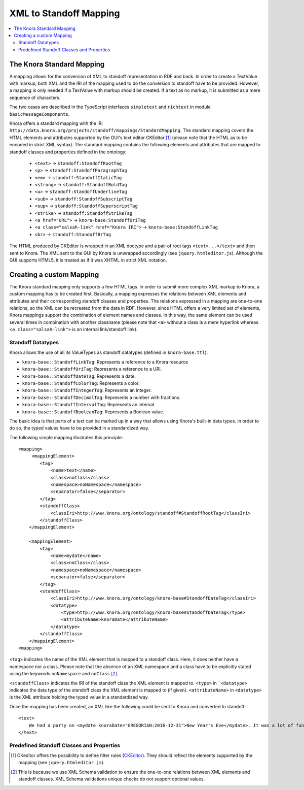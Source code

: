 .. Copyright © 2015 Lukas Rosenthaler, Benjamin Geer, Ivan Subotic,
   Tobias Schweizer, André Kilchenmann, and André Fatton.

   This file is part of Knora.

   Knora is free software: you can redistribute it and/or modify
   it under the terms of the GNU Affero General Public License as published
   by the Free Software Foundation, either version 3 of the License, or
   (at your option) any later version.

   Knora is distributed in the hope that it will be useful,
   but WITHOUT ANY WARRANTY; without even the implied warranty of
   MERCHANTABILITY or FITNESS FOR A PARTICULAR PURPOSE.  See the
   GNU Affero General Public License for more details.

   You should have received a copy of the GNU Affero General Public
   License along with Knora.  If not, see <http://www.gnu.org/licenses/>.

.. _XML-to-standoff-mapping:

XML to Standoff Mapping
=======================

.. contents:: :local:

**************************
The Knora Standard Mapping
**************************

A mapping allows for the conversion of XML to standoff representation in RDF and back. In order to create a TextValue with markup, both XML and the IRI of the mapping used to do the conversion to standoff have to be provided.
However, a mapping is only needed if a TextValue with markup should be created. If a text as no markup, it is submitted as a mere sequence of characters.

The two cases are described in the TypeScript interfaces ``simpletext`` and ``richtext`` in module ``basicMessageComponents``.

Knora offers a standard mapping with the IRI ``http://data.knora.org/projects/standoff/mappings/StandardMapping``. The standard mapping covers the HTML elements and attributes supported by the GUI's text editor CKEditor [1]_
(please note that the HTML as to be encoded in strict XML syntax). The standard mapping contains the following elements and attributes that are mapped to standoff classes and properties defined in the ontology:

 - ``<text>`` -> ``standoff:StandoffRootTag``
 - ``<p>`` -> ``standoff:StandoffParagraphTag``
 - ``<em>`` -> ``standoff:StandoffItalicTag``
 - ``<strong>`` -> ``standoff:StandoffBoldTag``
 - ``<u>`` -> ``standoff:StandoffUnderlineTag``
 - ``<sub>`` -> ``standoff:StandoffSubscriptTag``
 - ``<sup>`` -> ``standoff:StandoffSuperscriptTag``
 - ``<strike>`` -> ``standoff:StandoffStrikeTag``
 - ``<a href="URL">`` -> ``knora-base:StandoffUriTag``
 - ``<a class="salsah-link" href="Knora IRI">`` -> ``knora-base:StandoffLinkTag``
 - ``<br>`` -> ``standoff:StandoffBrTag``

The HTML produced by CKEditor is wrapped in an XML doctype and a pair of root tags ``<text>...</text>`` and then sent to Knora. The XML sent to the GUI by Knora is unwrapped accordingly (see ``jquery.htmleditor.js``).
Although the GUI supports HTML5, it is treated as if it was XHTML in strict XML notation.

*************************
Creating a custom Mapping
*************************

The Knora standard mapping only supports a few HTML tags. In order to submit more complex XML markup to Knora, a custom mapping has to be created first.
Basically, a mapping expresses the relations between XML elements and attributes and their corresponding standoff classes and properties.
The relations expressed in a mapping are one-to-one relations, so the XML can be recreated from the data in RDF. However, since HTML offers a very limited set of elements, Knora mappings support the combination of element names
and classes. In this way, the same element can be used several times in combination with another classname (please note that ``<a>`` without a class is a mere hyperlink whereas ``<a class="salsah-link">`` is an internal link/standoff link).

------------------
Standoff Datatypes
------------------

Knora allows the use of all its ValueTypes as standoff datatypes (defined in ``knora-base.ttl``):

- ``knora-base::StandoffLinkTag``: Represents a reference to a Knora resource
- ``knora-base::StandoffUriTag``: Represents a reference to a URI.
- ``knora-base::StandoffDateTag``: Represents a date.
- ``knora-base::StandoffColorTag``: Represents a color.
- ``knora-base::StandoffIntegerTag``: Represents an integer.
- ``knora-base::StandoffDecimalTag``: Represents a number with fractions.
- ``knora-base::StandoffIntervalTag``: Represents an interval.
- ``knora-base::StandoffBooleanTag``: Represents a Boolean value.

The basic idea is that parts of a text can be marked up in a way that allows using Knora's built-in data types. In order to do so, the typed values have to be provided in a standardized way.

The following simple mapping illustrates this principle::

    <mapping>
         <mappingElement>
            <tag>
                <name>text</name>
                <class>noClass</class>
                <namespace>noNamespace</namespace>
                <separator>false</separator>
            </tag>
            <standoffClass>
                <classIri>http://www.knora.org/ontology/standoff#StandoffRootTag</classIri>
            </standoffClass>
        </mappingElement>

        <mappingElement>
            <tag>
                <name>mydate</name>
                <class>noClass</class>
                <namespace>noNamespace</namespace>
                <separator>false</separator>
            </tag>
            <standoffClass>
                <classIri>http://www.knora.org/ontology/knora-base#StandoffDateTag</classIri>
                <datatype>
                    <type>http://www.knora.org/ontology/knora-base#StandoffDateTag</type>
                    <attributeName>knoraDate</attributeName>
                </datatype>
            </standoffClass>
        </mappingElement>
    <mapping>

``<tag>`` indicates the name of the XML element that is mapped to a standoff class. Here, it does neither have a namespace nor a class.
Please note that the absence of an XML namespace and a class have to be explicitly stated using the keywords ``noNamespace`` and ``noClass`` [2]_.

``<standoffClass>`` indicates the IRI of the standoff class the XML element is mapped to.
``<type>`` in ```<datatype>`` indicates the data type of the standoff class the XML element is mapped to (if given).
``<attributeName>`` in ``<datatype>`` is the XML attribute holding the typed value in a standardized way.

Once the mapping has been created, an XML like the following could be sent to Knora and converted to standoff::

    <text>
        We had a party on <mydate knoraDate="GREGORIAN:2016-12-31">New Year's Eve</mydate>. It was a lot of fun.
    </text>



------------------------------------------
Predefined Standoff Classes and Properties
------------------------------------------

.. [1] CKeditor offers the possibility to define filter rules (CKEditor_). They should reflect the elements supported by the mapping (see ``jquery.htmleditor.js``).

.. [2] This is because we use XML Schema validation to ensure the one-to-one relations between XML elements and standoff classes. XML Schema validations unique checks do not support optional values.

.. _CKEditor: http://docs.ckeditor.com/#!/guide/dev_acf-section-automatic-mode-but-disallow-certain-tags%2Fproperties